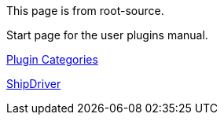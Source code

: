 
This page is from root-source.

Start page for the user plugins manual.

xref:plugins.adoc[Plugin Categories]

xref:shipdriver:shipdriver.adoc[ShipDriver]

